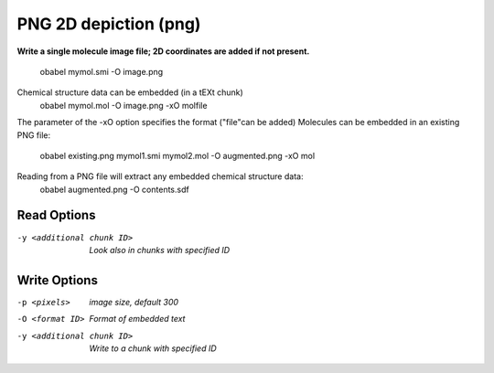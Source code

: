 .. _PNG_2D_depiction:

PNG 2D depiction (png)
======================

**Write a single molecule image file; 2D coordinates are added if not present.**

  obabel  mymol.smi  -O image.png
Chemical structure data can be embedded (in a tEXt chunk)
  obabel  mymol.mol  -O image.png -xO molfile
The parameter of the -xO option specifies the format ("file"can be added)
Molecules can be embedded in an existing PNG file:
  obabel  existing.png  mymol1.smi  mymol2.mol  -O augmented.png  -xO mol

Reading from a PNG file will extract any embedded chemical structure data:
  obabel  augmented.png  -O contents.sdf


Read Options
~~~~~~~~~~~~ 

-y <additional chunk ID>  *Look also in chunks with specified ID*


Write Options
~~~~~~~~~~~~~ 

-p <pixels>  *image size, default 300*
-O <format ID>  *Format of embedded text*
-y <additional chunk ID>  *Write to a chunk with specified ID*


